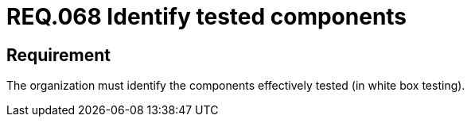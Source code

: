 :slug: rules/068/
:category: architecture
:description: This document details the security guidelines and requirements related to the secure management of the components defined for a given system. Therefore, these tested components must be identified by the organization after performing the white box tests.
:keywords: Component, Identify, Test, White Box, Define, Security
:rules: yes

= REQ.068 Identify tested components

== Requirement

The organization must identify
the components effectively tested (in white box testing).
